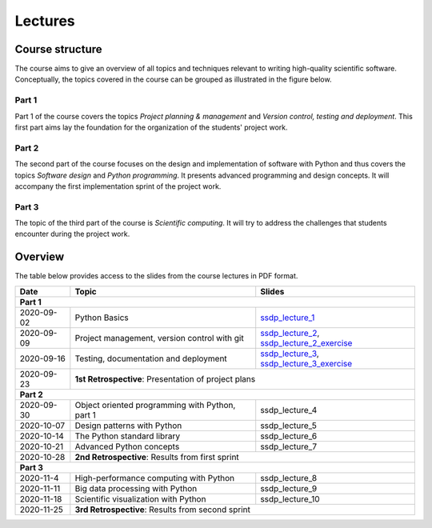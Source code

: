 Lectures
========

Course structure
----------------

The course aims to give an overview of all topics and techniques relevant
to writing high-quality scientific software. Conceptually, the topics covered
in the course can be grouped as illustrated in the figure below.

.. image:: ../../lectures/2/figures/dimensions_of_software_development.svg
           :width: 300
           :align: center

Part 1
``````

Part 1 of the course covers the topics *Project planning & management* and
*Version control, testing and deployment*. This first part aims lay the foundation
for the organization of the students' project work.

Part 2
``````

The second part of the course focuses on the design and implementation of software
with Python and thus covers the topics *Software design* and *Python programming*.
It presents advanced programming and design concepts. It will accompany
the first implementation sprint of the project work.

Part 3
``````
The topic of the third part of the course is *Scientific computing*. It will try
to address the challenges that students encounter during the project work.

Overview
--------

The table below provides access to the slides from
the course lectures in PDF format.

+------------+--------------------------------------------------+-----------------------------------------------+
| Date       | Topic                                            |      Slides                                   |
+============+==================================================+===============================================+
| **Part 1**                                                                                                    |
+------------+--------------------------------------------------+-----------------------------------------------+
| 2020-09-02 | Python Basics                                    | ssdp_lecture_1_                               |
+------------+--------------------------------------------------+-----------------------------------------------+
| 2020-09-09 | Project management, version control with git     | ssdp_lecture_2_, ssdp_lecture_2_exercise_     |
+------------+--------------------------------------------------+-----------------------------------------------+
| 2020-09-16 | Testing, documentation and deployment            | ssdp_lecture_3_, ssdp_lecture_3_exercise_     |
+------------+--------------------------------------------------+-----------------------------------------------+
| 2020-09-23 | **1st Retrospective**: Presentation of project plans                                             |
+------------+--------------------------------------------------+-----------------------------------------------+
| **Part 2**                                                                                                    |
+------------+--------------------------------------------------+-----------------------------------------------+
| 2020-09-30 | Object oriented programming with Python, part 1  | ssdp_lecture_4                                |
+------------+--------------------------------------------------+-----------------------------------------------+
| 2020-10-07 | Design patterns with Python                      | ssdp_lecture_5                                | 
+------------+--------------------------------------------------+-----------------------------------------------+
| 2020-10-14 | The Python standard library                      | ssdp_lecture_6                                |
+------------+--------------------------------------------------+-----------------------------------------------+
| 2020-10-21 | Advanced Python concepts                         | ssdp_lecture_7                                |
+------------+--------------------------------------------------+-----------------------------------------------+
| 2020-10-28 | **2nd Retrospective**: Results from first sprint                                                 |
+------------+--------------------------------------------------+-----------------------------------------------+
| **Part 3**                                                                                                    |
+------------+--------------------------------------------------+-----------------------------------------------+
| 2020-11-4  | High-performance computing with Python           | ssdp_lecture_8                                |
+------------+--------------------------------------------------+-----------------------------------------------+
| 2020-11-11 | Big data processing with Python                  | ssdp_lecture_9                                | 
+------------+--------------------------------------------------+-----------------------------------------------+
| 2020-11-18 | Scientific visualization with Python             | ssdp_lecture_10                               |
+------------+--------------------------------------------------+-----------------------------------------------+
| 2020-11-25 | **3rd Retrospective**: Results from second sprint                                                | 
+------------+--------------------------------------------------+-----------------------------------------------+

.. _ssdp_lecture_1: https://github.com/SEE-MOF/ssdp/raw/main/lectures/1/ssdp_lecture_1.pdf
.. _ssdp_lecture_1: https://github.com/SEE-MOF/ssdp/raw/main/lectures/1/ssdp_lecture_1.pdf
.. _ssdp_lecture_2: https://github.com/SEE-MOF/ssdp/raw/main/lectures/2/ssdp_lecture_2.pdf
.. _ssdp_lecture_2_exercise: https://github.com/SEE-MOF/ssdp/raw/main/lectures/2/ssdp_lecture_2_exercise.pdf
.. _ssdp_lecture_3: https://github.com/SEE-MOF/ssdp/raw/main/lectures/3/ssdp_lecture_3.pdf
.. _ssdp_lecture_3_exercise: https://github.com/SEE-MOF/ssdp/raw/main/lectures/3/ssdp_lecture_3_exercise.pdf
